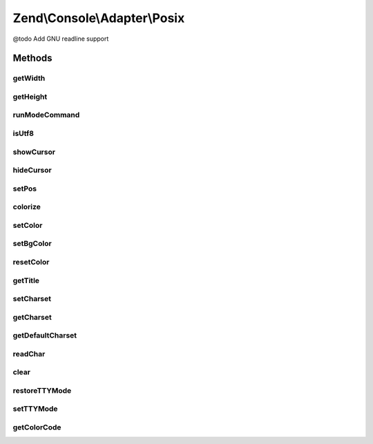 .. Console/Adapter/Posix.php generated using docpx on 01/30/13 03:32am


Zend\\Console\\Adapter\\Posix
=============================

@todo Add GNU readline support

Methods
+++++++

getWidth
--------

.. function:: getWidth()


    Determine and return current console width.

    :rtype: int 



getHeight
---------

.. function:: getHeight()


    Determine and return current console height.

    :rtype: false|int 



runModeCommand
--------------

.. function:: runModeCommand()


    Run a mode command and store results

    :rtype: void 



isUtf8
------

.. function:: isUtf8()


    Check if console is UTF-8 compatible

    :rtype: bool 



showCursor
----------

.. function:: showCursor()


    Show console cursor



hideCursor
----------

.. function:: hideCursor()


    Hide console cursor



setPos
------

.. function:: setPos()


    Set cursor position

    :param int: 
    :param int: 



colorize
--------

.. function:: colorize()


    Prepare a string that will be rendered in color.

    :param string: 
    :param int: 
    :param null|int: 

    :throws Exception\BadMethodCallException: 

    :rtype: string 



setColor
--------

.. function:: setColor()


    Change current drawing color.

    :param int: 

    :throws Exception\BadMethodCallException: 



setBgColor
----------

.. function:: setBgColor()


    Change current drawing background color

    :param int: 

    :throws Exception\BadMethodCallException: 



resetColor
----------

.. function:: resetColor()


    Reset color to console default.



getTitle
--------

.. function:: getTitle()


    Return current console window title.

    :rtype: string 



setCharset
----------

.. function:: setCharset()


    Set Console charset to use.

    :param Charset\CharsetInterface: 



getCharset
----------

.. function:: getCharset()


    Get charset currently in use by this adapter.

    :rtype: Charset\CharsetInterface $charset



getDefaultCharset
-----------------

.. function:: getDefaultCharset()


    @return Charset\CharsetInterface



readChar
--------

.. function:: readChar()


    Read a single character from the console input

    :param string|null: A list of allowed chars

    :rtype: string 



clear
-----

.. function:: clear()


    Reset color to console default.



restoreTTYMode
--------------

.. function:: restoreTTYMode()


    Restore TTY (Console) mode to previous value.

    :rtype: void 



setTTYMode
----------

.. function:: setTTYMode()


    Change TTY (Console) mode


    :param $mode: 



getColorCode
------------

.. function:: getColorCode()


    Get the final color code and throw exception on error

    :param null|int|Xterm256: 

    :throws Exception\BadMethodCallException: 

    :rtype: string 



